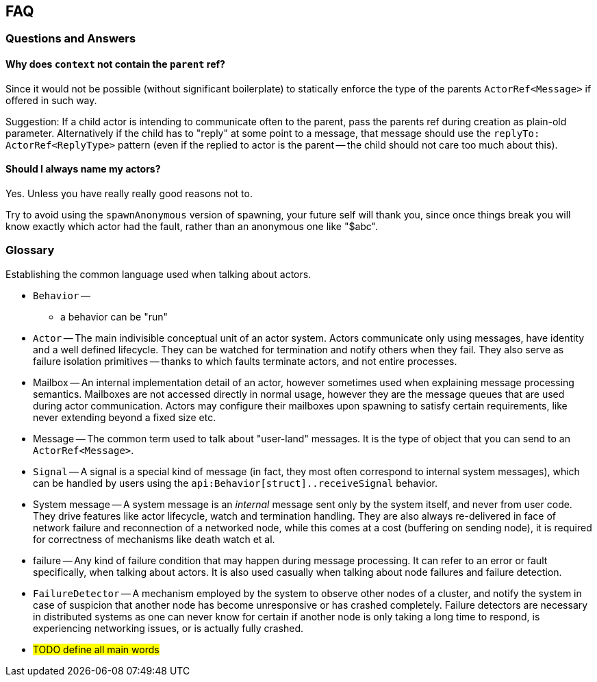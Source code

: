 
== FAQ

=== Questions and Answers

==== Why does `context` not contain the `parent` ref?

Since it would not be possible (without significant boilerplate) to statically enforce the
type of the parents `ActorRef<Message>` if offered in such way.

Suggestion: If a child actor is intending to communicate often to the parent, pass the parents
ref during creation as plain-old parameter. Alternatively if the child has to "reply" at some
point to a message, that message should use the `replyTo: ActorRef<ReplyType>` pattern (even if
the replied to actor is the parent -- the child should not care too much about this).

==== Should I always name my actors?

Yes. Unless you have really really good reasons not to.

Try to avoid using the `spawnAnonymous` version of spawning,
your future self will thank you, since once things break you will know exactly which actor
had the fault, rather than an anonymous one like "$abc".


=== Glossary

Establishing the common language used when talking about actors.

- `Behavior` --
    * a behavior can be "run"
- `Actor` -- The main indivisible conceptual unit of an actor system. Actors communicate only using messages, have identity
             and a well defined lifecycle. They can be watched for termination and notify others when they fail.
             They also serve as failure isolation primitives -- thanks to which faults terminate actors, and not entire processes.
- Mailbox -- An internal implementation detail of an actor, however sometimes used when explaining message processing semantics.
             Mailboxes are not accessed directly in normal usage, however they are the message queues that are used during actor communication.
             Actors may configure their mailboxes upon spawning to satisfy certain requirements, like never extending beyond a fixed size etc.
- Message -- The common term used to talk about "user-land" messages. It is the type of object that you can send to an `ActorRef<Message>`.
- `Signal` -- A signal is a special kind of message (in fact, they most often correspond to internal system messages),
              which can be handled by users using the `api:Behavior[struct]..receiveSignal` behavior.
- System message -- A system message is an _internal_ message sent only by the system itself, and never from user code.
                    They drive features like actor lifecycle, watch and termination handling.
                    They are also always re-delivered in face of network failure and reconnection of a networked node,
                    while this comes at a cost (buffering on sending node), it is required for correctness of mechanisms
                    like death watch et al.
- failure -- Any kind of failure condition that may happen during message processing.
             It can refer to an error or fault specifically, when talking about actors.
             It is also used casually  when talking about node failures and failure detection.
- `FailureDetector` -- A mechanism employed by the system to observe other nodes of a cluster, and notify the system in
                       case of suspicion that another node has become unresponsive or has crashed completely.
                       Failure detectors are necessary in distributed systems as one can never know for certain if another
                       node is only taking a long time to respond, is experiencing networking issues, or is actually fully crashed.
- #TODO define all main words#
